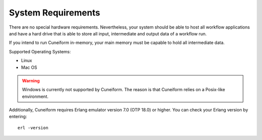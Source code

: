 System Requirements
===================

There are no special hardware requirements. Nevertheless, your system should be able to host all workflow
applications and have a hard drive that is able to store all input, intermediate and output data of a
workflow run.

If you intend to run Cuneiform in-memory, your main memory must be capable to hold all intermediate data.

Supported Operating Systems:

- Linux
- Mac OS

.. warning::
    Windows is currently not supported by Cuneiform. The reason is that Cuneiform
    relies on a Posix-like environment.
 
Additionally, Cuneiform requires Erlang emulator version 7.0 (OTP 18.0)  or higher. You can check your Erlang version by entering::
	
    erl -version
